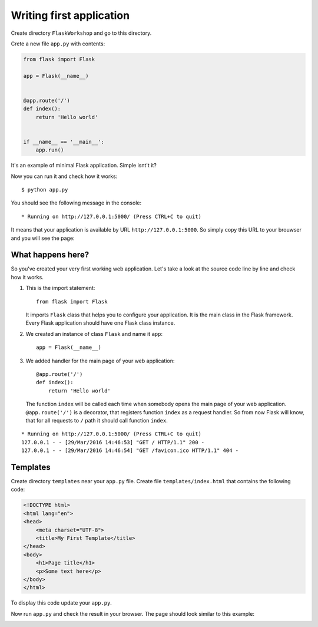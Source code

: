 =========================
Writing first application
=========================

Create directory ``FlaskWorkshop`` and go to this directory.

Crete a new file ``app.py`` with contents:

.. code-block:: python

    from flask import Flask

    app = Flask(__name__)


    @app.route('/')
    def index():
        return 'Hello world'


    if __name__ == '__main__':
        app.run()

It's an example of minimal Flask application. Simple isnt't it?

Now you can run it and check how it works::

    $ python app.py

You should see the following message in the console::

    * Running on http://127.0.0.1:5000/ (Press CTRL+C to quit)

It means that your application is available by URL ``http://127.0.0.1:5000``.
So simply copy this URL to your brouwser and you will see the page:

.. image:: image/screenshot/flask-hello-world.png

What happens here?
==================

So you've created your very first working web application. Let's take a look
at the source code line by line and check how it works.

#. This is the import statement::

        from flask import Flask

   It imports ``Flask`` class that helps you to configure your application.
   It is the main class in the Flask framework. Every Flask application
   should have one Flask class instance.

#. We created an instance of class ``Flask`` and name it ``app``::

        app = Flask(__name__)

#. We added handler for the main page of your web application::

    @app.route('/')
    def index():
        return 'Hello world'

   The function ``index`` will be called each time when somebody opens the
   main page of your web application. ``@app.route('/')`` is a decorator,
   that registers function ``index`` as a request handler. So from now Flask
   will know, that for all requests to ``/`` path it should call function
   ``index``.

.. todo:: Describe the following log:

.. image:: image/screenshot/google-favicon.png

::

    * Running on http://127.0.0.1:5000/ (Press CTRL+C to quit)
    127.0.0.1 - - [29/Mar/2016 14:46:53] "GET / HTTP/1.1" 200 -
    127.0.0.1 - - [29/Mar/2016 14:46:54] "GET /favicon.ico HTTP/1.1" 404 -


Templates
=========

Create directory ``templates`` near your ``app.py`` file.
Create file ``templates/index.html`` that contains the following code:

.. code-block:: html

   <!DOCTYPE html>
   <html lang="en">
   <head>
       <meta charset="UTF-8">
       <title>My First Template</title>
   </head>
   <body>
       <h1>Page title</h1>
       <p>Some text here</p>
   </body>
   </html>

To display this code update your ``app.py``.

.. code-block:: python
   :emphasize-lines: 2,9

   from flask import Flask
   from flask import render_template

   app = Flask(__name__)


   @app.route('/')
   def index():
       return render_template('index.html')


   if __name__ == '__main__':
       app.run()

Now run ``app.py`` and check the result in your browser. The page should look
similar to this example:

.. image:: image/screenshot/flask-first-template.png

.. todo:: Add explanation